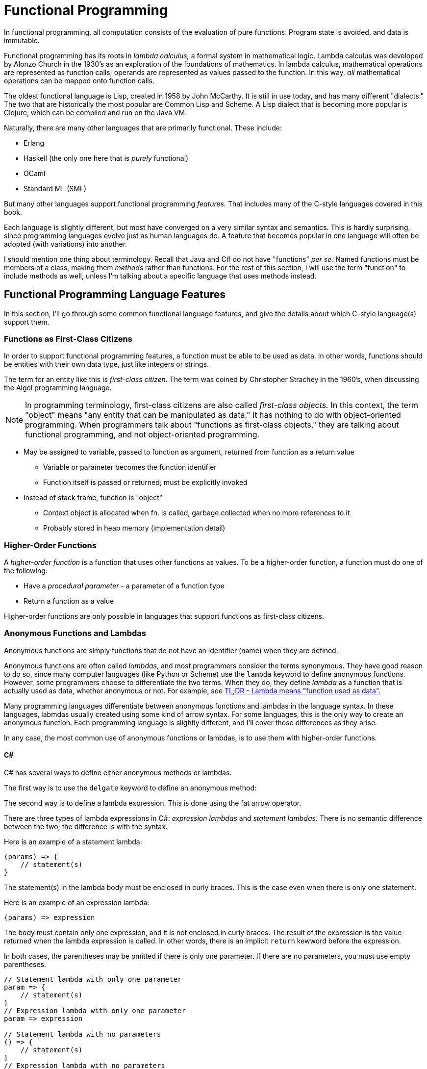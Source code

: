 = Functional Programming

In functional programming, all computation consists of the evaluation of pure functions.
Program state is avoided, and data is immutable.

Functional programming has its roots in _lambda calculus,_ a formal system in mathematical logic.
Lambda calculus was developed by Alonzo Church in the 1930's as an exploration of the foundations of mathematics.
In lambda calculus, mathematical operations are represented as function calls;
operands are represented as values passed to the function.
In this way, _all_ mathematical operations can be mapped onto function calls.

The oldest functional language is Lisp, created in 1958 by John McCarthy.
It is still in use today, and has many different "dialects."
The two that are historically the most popular are Common Lisp and Scheme.
A Lisp dialect that is becoming more popular is Clojure, which can be compiled and run on the Java VM.

Naturally, there are many other languages that are primarily functional.
These include:

* Erlang
* Haskell (the only one here that is _purely_ functional)
* OCaml
* Standard ML (SML)

But many other languages support functional programming _features._
That includes many of the C-style languages covered in this book.

Each language is slightly different, but most have converged on a very similar syntax and semantics.
This is hardly surprising, since programming languages evolve just as human languages do.
A feature that becomes popular in one language will often be adopted (with variations) into another.

I should mention one thing about terminology.
Recall that Java and C# do not have "functions" _per se._
Named functions must be members of a class, making them _methods_ rather than functions.
For the rest of this section, I will use the term "function" to include methods as well,
unless I'm talking about a specific language that uses methods instead.

== Functional Programming Language Features

In this section, I'll go through some common functional language features,
and give the details about which C-style language(s) support them.

=== Functions as First-Class Citizens

In order to support functional programming features, a function must be able to be used as data.
In other words, functions should be entities with their own data type, just like integers or strings.

The term for an entity like this is _first-class citizen._
The term was coined by Christopher Strachey in the 1960's, when discussing the Algol programming language.

NOTE: In programming terminology, first-class citizens are also called _first-class objects._
    In this context, the term "object" means "any entity that can be manipulated as data."
    It has nothing to do with object-oriented programming.
    When programmers talk about "functions as first-class objects,"
    they are talking about functional programming,
    and not object-oriented programming.

// Not true!
// * JavaScript is only C-syntax language with function objects

* May be assigned to variable, passed to function as argument, returned from function as a return value
** Variable or parameter becomes the function identifier
** Function itself is passed or returned; must be explicitly invoked

* Instead of stack frame, function is "object"
** Context object is allocated when fn. is called, garbage collected when no more references to it
** Probably stored in heap memory (implementation detail)

=== Higher-Order Functions

A _higher-order function_ is a function that uses other functions as values.
To be a higher-order function, a function must do one of the following:

* Have a _procedural parameter_ - a parameter of a function type
* Return a function as a value

Higher-order functions are only possible in languages that support functions as first-class citizens.

=== Anonymous Functions and Lambdas

Anonymous functions are simply functions that do not have an identifier (name) when they are defined.

Anonymous functions are often called _lambdas,_ and most programmers consider the terms synonymous.
They have good reason to do so, since many computer languages (like Python or Scheme) use the `lambda` keyword to define anonymous functions.
However, some programmers choose to differentiate the two terms.
When they do, they define _lambda_ as a function that is actually used as data, whether anonymous or not.
For example, see https://gist.github.com/ericelliott/414be9be82128443f6df[TL;DR - Lambda means "function used as data".]

Many programming languages differentiate between anonymous functions and lambdas in the language syntax.
In these languages, labmdas usually created using some kind of arrow syntax.
For some languages, this is the only way to create an anonymous function.
Each programming language is slightly different, and I'll cover those differences as they arise.

In any case, the most common use of anonymous functions or lambdas, is to use them with higher-order functions.

==== C#

C# has several ways to define either anonymous methods or lambdas.

The first way is to use the `delgate` keyword to define an anonymous method:


// TODO Move this to an "arrow functions" section, since it's mostly the same in all languages
The second way is to define a lambda expression.
This is done using the fat arrow operator.

There are three types of lambda expressions in C#:
_expression lambdas_ and _statement lambdas._
There is no semantic difference between the two; the difference is with the syntax.

Here is an example of a statement lambda:
[source,csharp]
-----
(params) => {
    // statement(s)
}
-----

The statement(s) in the lambda body must be enclosed in curly braces.
This is the case even when there is only one statement.

Here is an example of an expression lambda:
[source,csharp]
-----
(params) => expression
-----

The body must contain only one expression, and it is not enclosed in curly braces.
The result of the expression is the value returned when the lambda expression is called.
In other words, there is an implicit `return` kewword before the expression.

In both cases, the parentheses may be omitted if there is only one parameter.
If there are no parameters, you must use empty parentheses.

[source,csharp]
-----
// Statement lambda with only one parameter
param => {
    // statement(s)
}
// Expression lambda with only one parameter
param => expression

// Statement lambda with no parameters
() => {
    // statement(s)
}
// Expression lambda with no parameters
() => expression; // TODO the semicolon is only here because my editor chokes otherwise(!)
-----

Lambda expresions were introduced in C# 3.0.

==== JavaScript

As of this writing, there are two ways to define an anonymous function in JavaScript.
They have different language semantics, so they're not interchangable.

The first is with the `function` keyword:

[source,javascript]
-----
function (args) {
    // ...body...
    return something;
}
-----

Anonymous functions have been supported in all versions of JavaScript.

* Anonymous functions have their own lexical scope
** `this`
** `arguments`
** `super` (ES6)
** May be used as constructors

The second way is to use _arrow function_ syntax:
[source,javascript]
-----
(args) => {
    // statements
}
// Short form:
arg => expression
-----

Though JavaScript doesn't differentiate between them, arrow functions follow the same syntactic rules as C# lambdas.

* If the body of the function is an expression, the curly braces can be omitted.
    The result of the expression will be the return value of the arrow function.
* If there is only one parameter, the parentheses may be omitted.
*

Arrow functions were introduced in ECMAScript 2015.

* Arrow functions inherit lexical scope
** `this`
** `arguments`
** `super`
** May _not_ be used as constructors (throws `TypeError`)

Arrow functions are the equivalent of lambdas in othe programming languages.

==== PHP

PHP has only one syntax that can be used to create anonymous functions:

[source,php]
-----
function($args) {
    // ...body...
    return $something;
}
-----

There is no PHP equivalent of the arrow syntax in other languages.

=== Closures
Variables still have function scope, so what about nested functions?

* Nested function contains reference to its enclosing scope
* When interpreter sees variable that's not in the immediate function's scope, it searches the parent scope
* Functions can be infinitely "nested," so parent scope may itself be searched
* If no parent scope, and variable still isn't found, variable is unbound (undefined)

==== JavaScript
JavaScript handles closures automatically:
[source,javascript]
-----
function addTo(x) {
    return function(y) {
        return x + y;
    }
}

addFive = addTo(5);
addSixToFive = addFive(6);

console.log(addSixToFive); // outputs 11
-----

Enclosed variables are in _lexical_ scope, not the calling scope:

[source, javascript]
----
// This does NOT work
function divideBy(x) {
    // This will NOT work, since a and be are not in scope;
    // both will be undefined and you'll get an error
    return (a + b) / x;
}
function average(a, b) {
    return divideBy(2);
}

// This does work, since a and b are in the enclosing function's scope
// (here, "average" is the enclosing function)
function average(a, b) {
    function divideBy(x) {
        // This works - but how?
        return (a + b) / x;
    }
    return divideBy(2);
}
----


==== PHP

PHP functions must have the `use` language construct to enclose variables:

[source,php]
-----
// Won't work:
function addTo($x) {
    // No "use" construct
    return function($y) {
        return $x + $y;
    }
}

addFive = addTo(5);
addSixToFive = addFive(6);

echo addSixToFive; // outputs 6 - $x is unbound!

// Will work:
function addTo($x) {
    // Must explicity use $x in enclosed scope
    return function($y) use($x) {
        return $x + $y;
    }
}

addFive = addTo(5);
addSixToFive = addFive(6);

echo addSixToFive; // outputs 11
-----

== Functional Programming Techniques

In the previous section, we talked about the different features of functional programming.
In this section, we'll talk about _what can be done_ using functional programming features.

I have chosen JavaScript as the language to use for all examples.
This is because I believe JavaScript's syntax is easier to understand than the others.
Also, unlike most other C-style languages, JavaScript has supported functional programming since it was created.
This means there are a lot more examples in JavaScript for readers who want to explore these techniques in more depth.

Nonetheless, all of these techniques should be portable to the other languages in this book.
If you follow the syntax guides in the previous section, it should not be too difficult.

=== Partial Application/Currying
* Partial application: a function that takes only some of another function's arguments,
    returning a function with only parameters representing the remaining arguments
* Function currying: partial application where the result is a function with _one_ parameter

Example: Offsets a point by specified amounts
[source, javascript]
----
// Adds an offset to a number
function offset(point, x, y) {
    point.x += x;
    point.y += y;
    return point;
}
// Usage
var pt = { x: 2, y: 3 };
offset(pt, 5, 2); // pt is (7, 5)
offset(pt, 5, 2); // pt is (12, 7)
----
Notice that we must specify `5` and `2` every time we call the function.
It would be much more convenient (and less error-prone) if we could specify them just once.

We can do that using function currying:
[source, javascript]
----
// Adds an offset to a number (as above)
function offset(point, x, y) {
    point.x += x;
    point.y += y;
    return point;
}
// Curries the offset function
function offsetBy(x, y) {
    return function(p) {
        return offset(p, x, y);
    }
}
// Usage
var translate = offsetBy(5, 2);
var pt = { x: 2, y: 5 };
translate(pt); // pt is (7, 5)
translate(pt); // pt is (12, 7)
----

=== Simulating call-by-name
[source, javascript]
----
// Function definition
function if_then_else(if_fn, then_fn, else_fn) {
   if (if_fn()) {
       return then_fn();
   }
   else {
       return else_fn();
   }
}

// Function call - ES5 and below
a = 1;
b = 0;
if_then_else(
    function() {
        return (b > 0);
    },
    function() {
        return (5 / b);
    },
    function() {
        return (5 / a);
    }
);

// Function call - ES6 arrow functions
if_then_else(
    () => b > 0, // equivalent to: () => { return (b > 0); }
    () => 5 / b,
    () => 5 / a
);
----
